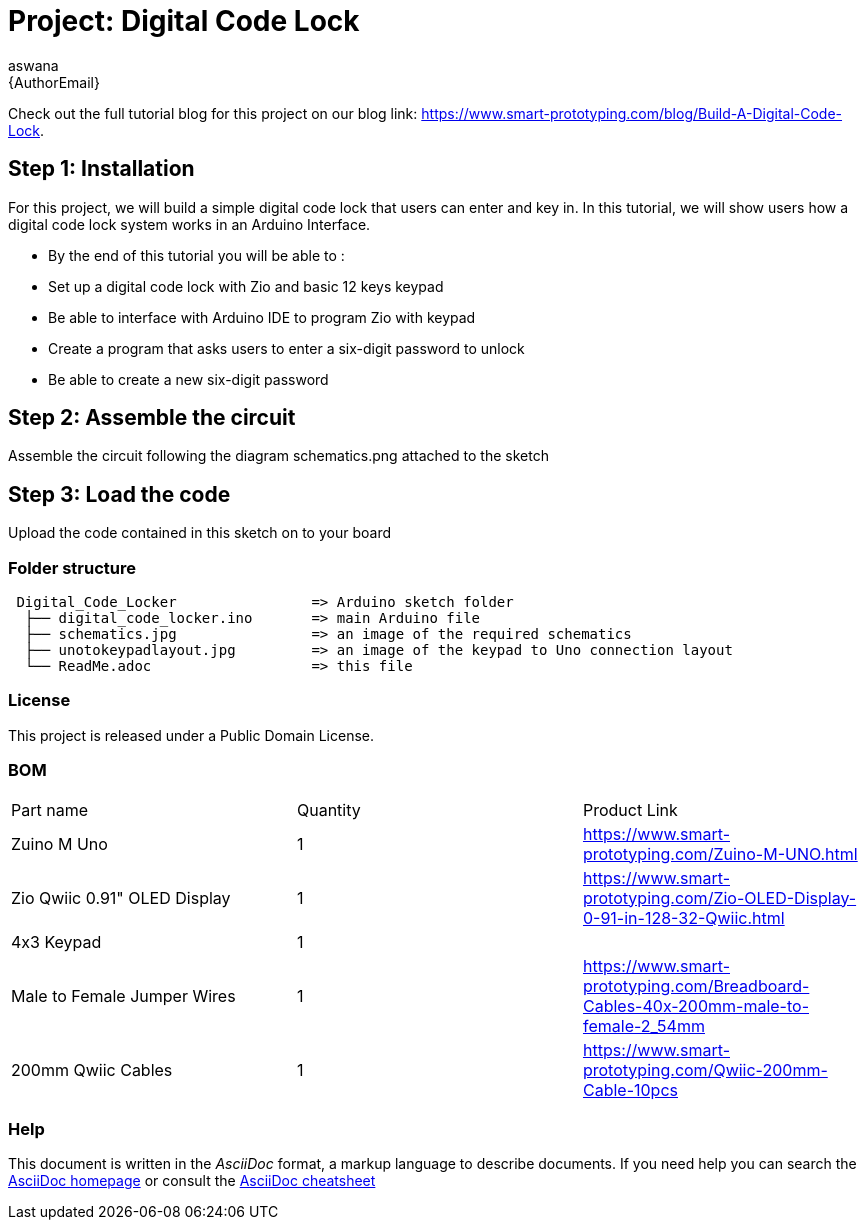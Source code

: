 :Author: aswana
:Email: {AuthorEmail}
:Date: 11/04/2019
:Revision: version#
:License: Public Domain

= Project: Digital Code Lock

Check out the full tutorial blog for this project on our blog 
link: https://www.smart-prototyping.com/blog/Build-A-Digital-Code-Lock.

== Step 1: Installation
For this project, we will build a simple digital code lock that users can enter and key in. In this tutorial, we will show users how a digital code lock system works in an Arduino Interface.

- By the end of this tutorial you will be able to :
- Set up a digital code lock with Zio and basic 12 keys keypad
- Be able to interface with Arduino IDE to program Zio with keypad
- Create a program that asks users to enter a six-digit password to unlock 
- Be able to create a new six-digit password


== Step 2: Assemble the circuit

Assemble the circuit following the diagram schematics.png attached to the sketch

== Step 3: Load the code

Upload the code contained in this sketch on to your board

=== Folder structure

....
 Digital_Code_Locker                => Arduino sketch folder
  ├── digital_code_locker.ino       => main Arduino file
  ├── schematics.jpg                => an image of the required schematics
  ├── unotokeypadlayout.jpg         => an image of the keypad to Uno connection layout
  └── ReadMe.adoc                   => this file
....

=== License
This project is released under a {License} License.

=== BOM

|===
|Part name                           |Quantity   |Product Link
|Zuino M Uno                         | 1         |https://www.smart-prototyping.com/Zuino-M-UNO.html
|Zio Qwiic 0.91" OLED Display        | 1         |https://www.smart-prototyping.com/Zio-OLED-Display-0-91-in-128-32-Qwiic.html
|4x3 Keypad                          | 1         |
|Male to Female Jumper Wires         | 1         |https://www.smart-prototyping.com/Breadboard-Cables-40x-200mm-male-to-female-2_54mm
|200mm Qwiic Cables                  | 1         |https://www.smart-prototyping.com/Qwiic-200mm-Cable-10pcs
|===


=== Help
This document is written in the _AsciiDoc_ format, a markup language to describe documents.
If you need help you can search the http://www.methods.co.nz/asciidoc[AsciiDoc homepage]
or consult the http://powerman.name/doc/asciidoc[AsciiDoc cheatsheet]
